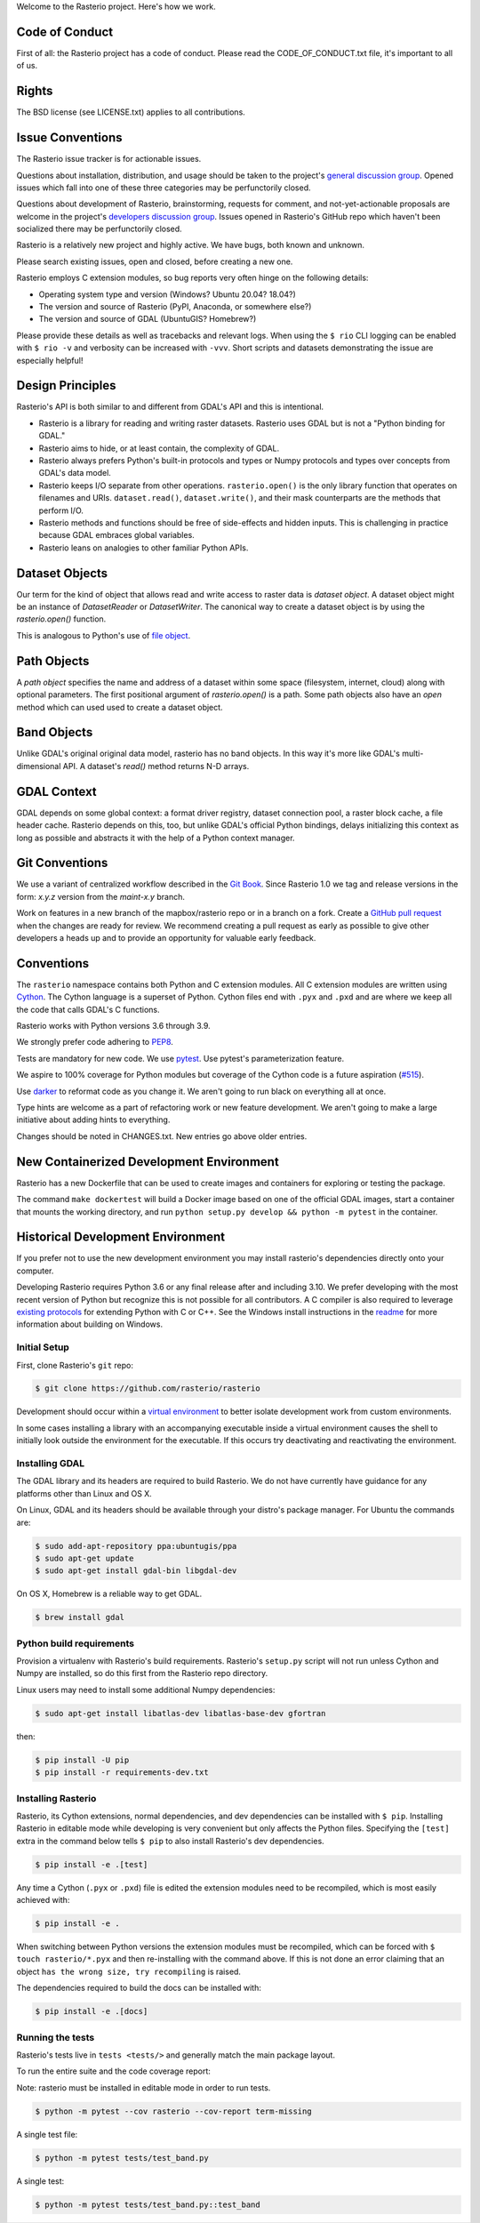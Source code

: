Welcome to the Rasterio project. Here's how we work.

Code of Conduct
---------------

First of all: the Rasterio project has a code of conduct. Please read the
CODE_OF_CONDUCT.txt file, it's important to all of us.

Rights
------

The BSD license (see LICENSE.txt) applies to all contributions.

Issue Conventions
-----------------

The Rasterio issue tracker is for actionable issues.

Questions about installation, distribution, and usage should be taken to
the project's `general discussion group
<https://rasterio.groups.io/g/main>`__. Opened issues which fall into one
of these three categories may be perfunctorily closed.

Questions about development of Rasterio, brainstorming, requests for comment,
and not-yet-actionable proposals are welcome in the project's
`developers discussion group <https://rasterio.groups.io/g/dev>`__. Issues
opened in Rasterio's GitHub repo which haven't been socialized there may be
perfunctorily closed.

Rasterio is a relatively new project and highly active. We have bugs, both
known and unknown.

Please search existing issues, open and closed, before creating a new one.

Rasterio employs C extension modules, so bug reports very often hinge on the
following details:

- Operating system type and version (Windows? Ubuntu 20.04? 18.04?)
- The version and source of Rasterio (PyPI, Anaconda, or somewhere else?)
- The version and source of GDAL (UbuntuGIS? Homebrew?)

Please provide these details as well as tracebacks and relevant logs.  When
using the ``$ rio`` CLI logging can be enabled with ``$ rio -v`` and verbosity
can be increased with ``-vvv``.  Short scripts and datasets demonstrating the
issue are especially helpful!

Design Principles
-----------------

Rasterio's API is both similar to and different from GDAL's API and this is
intentional.

- Rasterio is a library for reading and writing raster datasets. Rasterio uses
  GDAL but is not a "Python binding for GDAL."
- Rasterio aims to hide, or at least contain, the complexity of GDAL.
- Rasterio always prefers Python's built-in protocols and types or Numpy
  protocols and types over concepts from GDAL's data model.
- Rasterio keeps I/O separate from other operations. ``rasterio.open()`` is
  the only library function that operates on filenames and URIs.
  ``dataset.read()``, ``dataset.write()``, and their mask counterparts are
  the methods that perform I/O.
- Rasterio methods and functions should be free of side-effects and hidden
  inputs. This is challenging in practice because GDAL embraces global
  variables.
- Rasterio leans on analogies to other familiar Python APIs.

Dataset Objects
---------------

Our term for the kind of object that allows read and write access to raster data
is *dataset object*. A dataset object might be an instance of `DatasetReader`
or `DatasetWriter`. The canonical way to create a dataset object is by using the
`rasterio.open()` function.

This is analogous to Python's use of
`file object <https://docs.python.org/3/glossary.html#term-file-object>`__.

Path Objects
------------

A *path object* specifies the name and address of a dataset within some space
(filesystem, internet, cloud) along with optional parameters. The first
positional argument of `rasterio.open()` is a path. Some path objects also have
an *open* method which can used used to create a dataset object.

Band Objects
------------

Unlike GDAL's original original data model, rasterio has no band objects. In
this way it's more like GDAL's multi-dimensional API. A dataset's `read()`
method returns N-D arrays.

GDAL Context
------------

GDAL depends on some global context: a format driver registry, dataset
connection pool, a raster block cache, a file header cache. Rasterio depends on
this, too, but unlike GDAL's official Python bindings, delays initializing this
context as long as possible and abstracts it with the help of a Python context
manager.

Git Conventions
---------------

We use a variant of centralized workflow described in the `Git Book
<https://git-scm.com/book/en/v2/Distributed-Git-Distributed-Workflows>`__.
Since Rasterio 1.0 we tag and release versions in the form:
`x.y.z` version from the `maint-x.y` branch.

Work on features in a new branch of the mapbox/rasterio repo or in a branch on
a fork. Create a `GitHub pull request
<https://help.github.com/articles/using-pull-requests/>`__ when the changes are
ready for review.  We recommend creating a pull request as early as possible
to give other developers a heads up and to provide an opportunity for valuable
early feedback.

Conventions
-----------

The ``rasterio`` namespace contains both Python and C extension modules. All
C extension modules are written using `Cython <http://cython.org/>`__. The
Cython language is a superset of Python. Cython files end with ``.pyx`` and
``.pxd`` and are where we keep all the code that calls GDAL's C functions.

Rasterio works with Python versions 3.6 through 3.9.

We strongly prefer code adhering to `PEP8
<https://www.python.org/dev/peps/pep-0008/>`__.

Tests are mandatory for new code. We use `pytest <https://pytest.org>`__. Use
pytest's parameterization feature.

We aspire to 100% coverage for Python modules but coverage of the Cython code is
a future aspiration (`#515 <https://github.com/rasterio/rasterio/issues/515>`__).

Use `darker <https://pypi.org/project/darker/>`_ to reformat code as you change it.
We aren't going to run black on everything all at once.

Type hints are welcome as a part of refactoring work or new feature development.
We aren't going to make a large initiative about adding hints to everything.

Changes should be noted in CHANGES.txt. New entries go above older entries.

New Containerized Development Environment
-----------------------------------------

Rasterio has a new Dockerfile that can be used to create images and containers
for exploring or testing the package.

The command ``make dockertest`` will build a Docker image based on one of the
official GDAL images, start a container that mounts the working directory, and
run ``python setup.py develop && python -m pytest`` in the container.

Historical Development Environment
----------------------------------

If you prefer not to use the new development environment you may install
rasterio's dependencies directly onto your computer.

Developing Rasterio requires Python 3.6 or any final release after and
including 3.10.  We prefer developing with the most recent version of Python
but recognize this is not possible for all contributors.  A C compiler is also
required to leverage `existing protocols
<https://docs.python.org/3.5/extending/extending.html>`__ for extending Python
with C or C++.  See the Windows install instructions in the `readme
<README.rst>`__ for more information about building on Windows.

Initial Setup
^^^^^^^^^^^^^

First, clone Rasterio's ``git`` repo:

.. code-block:: console

    $ git clone https://github.com/rasterio/rasterio

Development should occur within a `virtual environment
<http://docs.python-guide.org/en/latest/dev/virtualenvs/>`__ to better isolate
development work from custom environments.

In some cases installing a library with an accompanying executable inside a
virtual environment causes the shell to initially look outside the environment
for the executable.  If this occurs try deactivating and reactivating the
environment.

Installing GDAL
^^^^^^^^^^^^^^^

The GDAL library and its headers are required to build Rasterio. We do not
have currently have guidance for any platforms other than Linux and OS X.

On Linux, GDAL and its headers should be available through your distro's
package manager. For Ubuntu the commands are:

.. code-block:: console

    $ sudo add-apt-repository ppa:ubuntugis/ppa
    $ sudo apt-get update
    $ sudo apt-get install gdal-bin libgdal-dev

On OS X, Homebrew is a reliable way to get GDAL.

.. code-block:: console

    $ brew install gdal

Python build requirements
^^^^^^^^^^^^^^^^^^^^^^^^^

Provision a virtualenv with Rasterio's build requirements.  Rasterio's
``setup.py`` script will not run unless Cython and Numpy are installed, so do
this first from the Rasterio repo directory.

Linux users may need to install some additional Numpy dependencies:

.. code-block:: console

    $ sudo apt-get install libatlas-dev libatlas-base-dev gfortran

then:

.. code-block:: console

    $ pip install -U pip
    $ pip install -r requirements-dev.txt

Installing Rasterio
^^^^^^^^^^^^^^^^^^^

Rasterio, its Cython extensions, normal dependencies, and dev dependencies can
be installed with ``$ pip``.  Installing Rasterio in editable mode while
developing is very convenient but only affects the Python files.  Specifying the
``[test]`` extra in the command below tells ``$ pip`` to also install
Rasterio's dev dependencies.

.. code-block:: console

    $ pip install -e .[test]

Any time a Cython (``.pyx`` or ``.pxd``) file is edited the extension modules
need to be recompiled, which is most easily achieved with:

.. code-block:: console

    $ pip install -e .

When switching between Python versions the extension modules must be recompiled,
which can be forced with ``$ touch rasterio/*.pyx`` and then re-installing with
the command above.  If this is not done an error claiming that an object ``has
the wrong size, try recompiling`` is raised.

The dependencies required to build the docs can be installed with:

.. code-block:: console

    $ pip install -e .[docs]

Running the tests
^^^^^^^^^^^^^^^^^

Rasterio's tests live in ``tests <tests/>`` and generally match the main
package layout.

To run the entire suite and the code coverage report:

Note: rasterio must be installed in editable mode in order to run tests.

.. code-block:: console

    $ python -m pytest --cov rasterio --cov-report term-missing

A single test file:

.. code-block:: console

    $ python -m pytest tests/test_band.py

A single test:

.. code-block:: console

    $ python -m pytest tests/test_band.py::test_band
